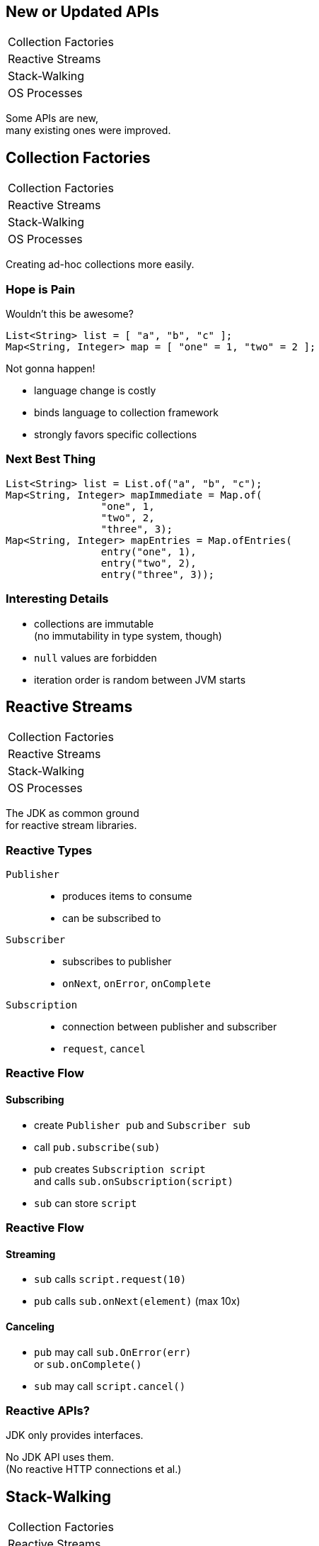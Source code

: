 == New or Updated APIs

++++
<table class="toc">
	<tr><td>Collection Factories</td></tr>
	<tr><td>Reactive Streams</td></tr>
	<tr><td>Stack-Walking</td></tr>
	<tr><td>OS Processes</td></tr>
</table>
++++

Some APIs are new, +
many existing ones were improved.



== Collection Factories

++++
<table class="toc">
	<tr class="toc-current"><td>Collection Factories</td></tr>
	<tr><td>Reactive Streams</td></tr>
	<tr><td>Stack-Walking</td></tr>
	<tr><td>OS Processes</td></tr>
</table>
++++


Creating ad-hoc collections more easily.

=== Hope is Pain

Wouldn't this be awesome?

```java
List<String> list = [ "a", "b", "c" ];
Map<String, Integer> map = [ "one" = 1, "two" = 2 ];
```

Not gonna happen!

* language change is costly
* binds language to collection framework
* strongly favors specific collections

=== Next Best Thing

```java
List<String> list = List.of("a", "b", "c");
Map<String, Integer> mapImmediate = Map.of(
		"one", 1,
		"two", 2,
		"three", 3);
Map<String, Integer> mapEntries = Map.ofEntries(
		entry("one", 1),
		entry("two", 2),
		entry("three", 3));
```

=== Interesting Details

* collections are immutable +
(no immutability in type system, though)
* `null` values are forbidden
* iteration order is random between JVM starts



== Reactive Streams

++++
<table class="toc">
	<tr><td>Collection Factories</td></tr>
	<tr class="toc-current"><td>Reactive Streams</td></tr>
	<tr><td>Stack-Walking</td></tr>
	<tr><td>OS Processes</td></tr>
</table>
++++


The JDK as common ground +
for reactive stream libraries.

=== Reactive Types

`Publisher`::
* produces items to consume
* can be subscribed to
`Subscriber`::
* subscribes to publisher
* `onNext`, `onError`, `onComplete`
`Subscription`::
* connection between publisher and subscriber
* `request`, `cancel`

=== Reactive Flow
==== Subscribing

* create `Publisher pub` and `Subscriber sub`
* call `pub.subscribe(sub)`
* pub creates `Subscription script` +
and calls `sub.onSubscription(script)`
* `sub` can store `script`

=== Reactive Flow
==== Streaming

* `sub` calls `script.request(10)`
* `pub` calls `sub.onNext(element)` (max 10x)

==== Canceling

* `pub` may call `sub.OnError(err)` +
or `sub.onComplete()`
* `sub` may call `script.cancel()`

=== Reactive APIs?

JDK only provides interfaces.

No JDK API uses them. +
(No reactive HTTP connections et al.)



== Stack-Walking

++++
<table class="toc">
	<tr><td>Collection Factories</td></tr>
	<tr><td>Reactive Streams</td></tr>
	<tr class="toc-current"><td>Stack-Walking</td></tr>
	<tr><td>OS Processes</td></tr>
</table>
++++


Examining the stack faster and easier.

=== `StackWalker::forEach`

```java
public static void main(String[] args) { one(); }
static void one() { two(); }
static void two() { three(); }
static void three() {
	StackWalker.getInstance()
		.forEach(System.out::println);
}

// output
StackWalkingExample.three(StackWalking.java:15)
StackWalkingExample.two(StackWalking.java:12)
StackWalkingExample.one(StackWalking.java:11)
StackWalkingExample.main(StackWalking.java:10)
```

=== `StackWalker::walk`

```java
static void three() {
	String line = StackWalker.getInstance().walk(
		frames -> frames
			.filter(f -> f.getMethodName().contains("one"))
			.findFirst()
			.map(f -> "Line " + f.getLineNumber())
			.orElse("Unknown line");
	);
}

// output
Line 11
```

=== Options

`getInstance` takes options as arguments:

* `SHOW_REFLECT_FRAMES` for reflection frames
* `SHOW_HIDDEN_FRAMES` e.g. for lambda frames
* `RETAIN_CLASS_REFERENCE` for `Class<?>`

=== Frames and Traces

`forEach` and `walk` operate on `StackFrame`:

* class and method name
* class as `Class<?>`
* bytecode index and isNative

Can upgrade to `StackTraceElement` (expensive):

* file name and line number

=== Performance I

image::images/stack-walker-vs-exception.png[role="diagram"]

=== Performance II

image::images/stack-walker-limit-with-estimated-size.png[role="diagram"]

=== Performance III

* creating `StackTraceElement` is expensive +
(for file name and line number)
* lazy evaluation pays off for partial traversal

(Benchmarks performed by https://twitter.com/arnaudroger[Arnaud Roger])



== OS Processes

++++
<table class="toc">
	<tr><td>Collection Factories</td></tr>
	<tr><td>Reactive Streams</td></tr>
	<tr><td>Stack-Walking</td></tr>
	<tr class="toc-current"><td>OS Processes</td></tr>
</table>
++++


Improving interaction with OS processes.

=== Simple Example

```shell
ls /home/nipa/tmp | grep pdf
```

```java
Path dir = Paths.get("/home/nipa/tmp");
ProcessBuilder ls = new ProcessBuilder()
		.command("ls")
		.directory(dir.toFile());
ProcessBuilder grepPdf = new ProcessBuilder()
		.command("grep", "pdf")
		.redirectOutput(Redirect.INHERIT);
List<Process> lsThenGrep = ProcessBuilder
		.startPipeline(asList(ls, grepPdf));
```

=== Extended `Process`

Cool new methods on `Process`:

* `boolean supportsNormalTermination();`
* `long getPid();`
* `CompletableFuture<Process> onExit();`
* `Stream<ProcessHandle> children();`
* `Stream<ProcessHandle> descendants();`
* `ProcessHandle toHandle();`

=== New `ProcessHandle`

New functionality actually comes from `ProcessHandle`.

Interesting `static` methods:

* `Stream<ProcessHandle> allProcesses();`
* `Optional<ProcessHandle> of(long pid);`
* `ProcessHandle current();`

=== More Information

`ProcessHandle` can return `Info`:

* command, arguments
* start time
* CPU time



== A Mixed Bag Of API&nbsp;Changes

* multi-resolution images (http://openjdk.java.net/jeps/251[JEP 251])
* native desktop integration (http://openjdk.java.net/jeps/272[JEP 272])
* deserialization filter (http://openjdk.java.net/jeps/290[JEP 290])
* HTTP/2 (http://openjdk.java.net/jeps/110[JEP 110]), DTLS (http://openjdk.java.net/jeps/219[JEP 219]), +
TLS ALPN and OCSP stapling (http://openjdk.java.net/jeps/244[JEP 244])
* OASIS XML Catalogs 1.1 (http://openjdk.java.net/jeps/268[JEP 268]), +
Xerces 2.11.0 (http://openjdk.java.net/jeps/255[JEP 255])

Many lower-level APIs.

////
* Unicode support via `PropertyResourceBundle` (http://openjdk.java.net/jeps/226[JEP 226])
* Unicode 8.0 support (http://openjdk.java.net/jeps/227[JEP 227], http://openjdk.java.net/jeps/267[JEP 267])
////
